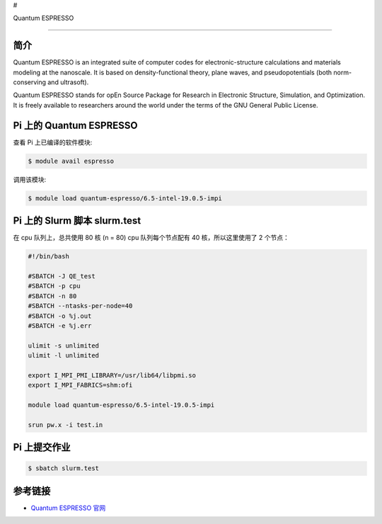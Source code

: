 #

.. raw:: html

   <center>

Quantum ESPRESSO

.. raw:: html

   </center>

--------------

简介
----

Quantum ESPRESSO is an integrated suite of computer codes for
electronic-structure calculations and materials modeling at the
nanoscale. It is based on density-functional theory, plane waves, and
pseudopotentials (both norm-conserving and ultrasoft).

Quantum ESPRESSO stands for opEn Source Package for Research in
Electronic Structure, Simulation, and Optimization. It is freely
available to researchers around the world under the terms of the GNU
General Public License.

Pi 上的 Quantum ESPRESSO
------------------------

查看 Pi 上已编译的软件模块:

.. code:: bash

   $ module avail espresso

调用该模块:

.. code:: bash

   $ module load quantum-espresso/6.5-intel-19.0.5-impi

Pi 上的 Slurm 脚本 slurm.test
-----------------------------

在 cpu 队列上，总共使用 80 核 (n = 80) cpu 队列每个节点配有 40
核，所以这里使用了 2 个节点：

.. code:: bash

   #!/bin/bash

   #SBATCH -J QE_test
   #SBATCH -p cpu
   #SBATCH -n 80
   #SBATCH --ntasks-per-node=40
   #SBATCH -o %j.out
   #SBATCH -e %j.err

   ulimit -s unlimited
   ulimit -l unlimited

   export I_MPI_PMI_LIBRARY=/usr/lib64/libpmi.so
   export I_MPI_FABRICS=shm:ofi

   module load quantum-espresso/6.5-intel-19.0.5-impi

   srun pw.x -i test.in

Pi 上提交作业
-------------

.. code:: bash

   $ sbatch slurm.test

参考链接
--------

-  `Quantum ESPRESSO 官网 <https://www.quantum-espresso.org/>`__
